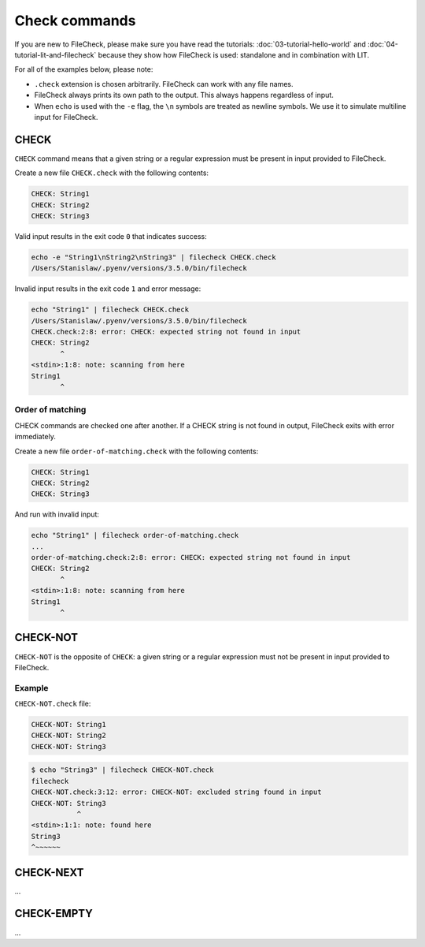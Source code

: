 Check commands
==============

If you are new to FileCheck, please make sure you have read the tutorials:
:doc:`03-tutorial-hello-world` and :doc:`04-tutorial-lit-and-filecheck` because
they show how FileCheck is used: standalone and in combination with LIT.

For all of the examples below, please note:

- ``.check`` extension is chosen arbitrarily. FileCheck can work with any file
  names.
- FileCheck always prints its own path to the output. This always happens
  regardless of input.
- When ``echo`` is used with the ``-e`` flag, the ``\n`` symbols are
  treated as newline symbols. We use it to simulate multiline input for
  FileCheck.

CHECK
-----

``CHECK`` command means that a given string or a regular expression must be
present in input provided to FileCheck.

Create a new file ``CHECK.check`` with the following contents:

.. code-block:: text

    CHECK: String1
    CHECK: String2
    CHECK: String3

Valid input results in the exit code ``0`` that indicates success:

.. code-block:: bash

    echo -e "String1\nString2\nString3" | filecheck CHECK.check
    /Users/Stanislaw/.pyenv/versions/3.5.0/bin/filecheck

Invalid input results in the exit code ``1`` and error message:

.. code-block:: bash

    echo "String1" | filecheck CHECK.check
    /Users/Stanislaw/.pyenv/versions/3.5.0/bin/filecheck
    CHECK.check:2:8: error: CHECK: expected string not found in input
    CHECK: String2
           ^
    <stdin>:1:8: note: scanning from here
    String1
           ^

Order of matching
~~~~~~~~~~~~~~~~~

CHECK commands are checked one after another. If a CHECK string is not found in
output, FileCheck exits with error immediately.

Create a new file ``order-of-matching.check`` with the following contents:

.. code-block:: text

    CHECK: String1
    CHECK: String2
    CHECK: String3

And run with invalid input:

.. code-block:: text

    echo "String1" | filecheck order-of-matching.check
    ...
    order-of-matching.check:2:8: error: CHECK: expected string not found in input
    CHECK: String2
           ^
    <stdin>:1:8: note: scanning from here
    String1
           ^

CHECK-NOT
---------

``CHECK-NOT`` is the opposite of ``CHECK``: a given string or a regular
expression must not be present in input provided to FileCheck.

Example
~~~~~~~

``CHECK-NOT.check`` file:

.. code-block:: text

    CHECK-NOT: String1
    CHECK-NOT: String2
    CHECK-NOT: String3

.. code-block:: bash

    $ echo "String3" | filecheck CHECK-NOT.check
    filecheck
    CHECK-NOT.check:3:12: error: CHECK-NOT: excluded string found in input
    CHECK-NOT: String3
               ^
    <stdin>:1:1: note: found here
    String3
    ^~~~~~~

CHECK-NEXT
----------

...

CHECK-EMPTY
-----------

...
